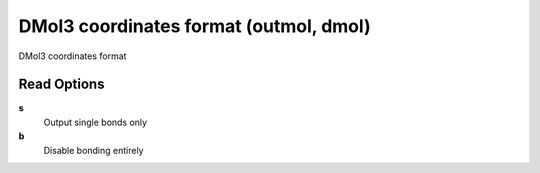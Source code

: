 DMol3 coordinates format (outmol, dmol)
=======================================

DMol3 coordinates format

Read Options
~~~~~~~~~~~~
**s**
    Output single bonds only
**b**
    Disable bonding entirely

